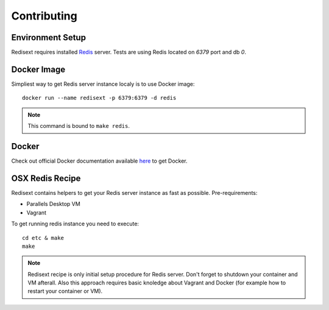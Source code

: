Contributing
============

Environment Setup
-----------------

Redisext requires installed `Redis <http://redis.io>`_ server.
Tests are using Redis located on *6379* port and db *0*.

Docker Image
------------

Simpliest way to get Redis server instance localy is to use Docker image::

   docker run --name redisext -p 6379:6379 -d redis

.. note::
   This command is bound to ``make redis``.

Docker
------

Check out official Docker documentation available `here <https://docs.docker.com>`_ to get Docker.

OSX Redis Recipe
----------------

Redisext contains helpers to get your Redis server instance as fast as possible.
Pre-requirements:

* Parallels Desktop VM
* Vagrant

To get running redis instance you need to execute::

   cd etc & make
   make

.. note::

   Redisext recipe is only initial setup procedure for Redis server.
   Don't forget to shutdown your container and VM afterall.
   Also this approach requires basic knoledge about Vagrant and Docker
   (for example how to restart your container or VM).

